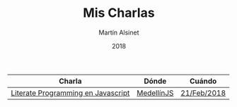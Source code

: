 #+TITLE: Mis Charlas
#+AUTHOR: Martín Alsinet
#+DATE: 2018
#+OPTIONS: toc:nil ':t num:nil
#+LANGUAGE: en

|------------------------------------+------------+-------------|
| Charla                             | Dónde      | Cuándo      |
|------------------------------------+------------+-------------|
| [[./literate-programming/literate-programming.org][Literate Programming en Javascript]] | [[http://medellinjs.org][MedellínJS]] | [[https://www.meetup.com/MedellinJS/events/247775270/][21/Feb/2018]] |
|------------------------------------+------------+-------------|


